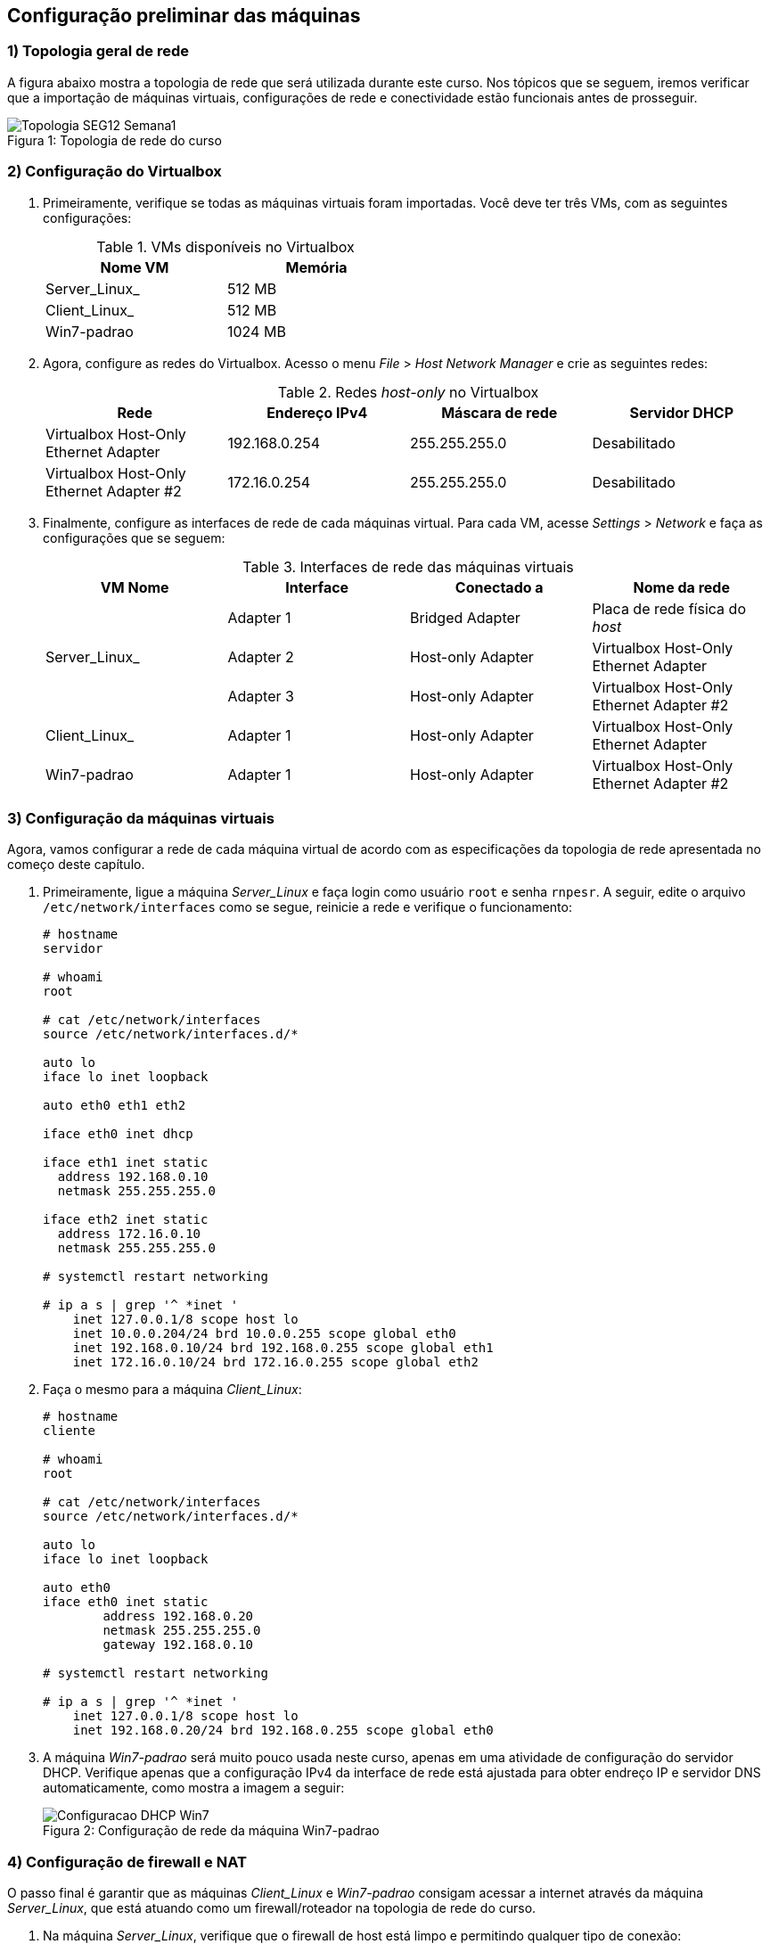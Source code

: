 == Configuração preliminar das máquinas

=== 1) Topologia geral de rede

A figura abaixo mostra a topologia de rede que será utilizada durante este curso. Nos tópicos que se seguem, iremos verificar que a importação de máquinas virtuais, configurações de rede e conectividade estão funcionais antes de prosseguir.

.Topologia de rede do curso
[#img-topologia]
[caption="Figura 1: "]
image::Topologia_SEG12_Semana1.png[]
<<<

=== 2) Configuração do Virtualbox

1. Primeiramente, verifique se todas as máquinas virtuais foram importadas. Você deve ter três VMs, com as seguintes configurações:
+
.VMs disponíveis no Virtualbox
[options="header",width="50%"]
|===
| Nome VM | Memória
| Server_Linux_ | 512 MB
| Client_Linux_ | 512 MB
| Win7-padrao | 1024 MB
|===

2. Agora, configure as redes do Virtualbox. Acesso o menu _File_ > _Host Network Manager_ e crie as seguintes redes:
+
.Redes _host-only_ no Virtualbox
[options="header",width="100%"]
|===
| Rede | Endereço IPv4 | Máscara de rede | Servidor DHCP
| Virtualbox Host-Only Ethernet Adapter | 192.168.0.254 | 255.255.255.0 | Desabilitado
| Virtualbox Host-Only Ethernet Adapter #2 | 172.16.0.254 | 255.255.255.0 | Desabilitado
|===

3. Finalmente, configure as interfaces de rede de cada máquinas virtual. Para cada VM, acesse _Settings_ > _Network_ e faça as configurações que se seguem:
+
.Interfaces de rede das máquinas virtuais
[options="header",cols="<.^,<.^,<.^,<.^",width="100%"]
|===
| VM Nome | Interface | Conectado a | Nome da rede
.3+| Server_Linux_ | Adapter 1 | Bridged Adapter | Placa de rede física do _host_
| Adapter 2 | Host-only Adapter | Virtualbox Host-Only Ethernet Adapter
| Adapter 3 | Host-only Adapter | Virtualbox Host-Only Ethernet Adapter #2
| Client_Linux_ | Adapter 1 | Host-only Adapter | Virtualbox Host-Only Ethernet Adapter
| Win7-padrao | Adapter 1 | Host-only Adapter | Virtualbox Host-Only Ethernet Adapter #2
|===

=== 3) Configuração da máquinas virtuais

Agora, vamos configurar a rede de cada máquina virtual de acordo com as especificações da topologia de rede apresentada no começo deste capítulo.

1. Primeiramente, ligue a máquina _Server_Linux_ e faça login como usuário `root` e senha `rnpesr`. A seguir, edite o arquivo `/etc/network/interfaces` como se segue, reinicie a rede e verifique o funcionamento:
+
.................
# hostname
servidor

# whoami
root

# cat /etc/network/interfaces
source /etc/network/interfaces.d/*

auto lo
iface lo inet loopback

auto eth0 eth1 eth2

iface eth0 inet dhcp

iface eth1 inet static
  address 192.168.0.10
  netmask 255.255.255.0

iface eth2 inet static
  address 172.16.0.10
  netmask 255.255.255.0

# systemctl restart networking

# ip a s | grep '^ *inet '
    inet 127.0.0.1/8 scope host lo
    inet 10.0.0.204/24 brd 10.0.0.255 scope global eth0
    inet 192.168.0.10/24 brd 192.168.0.255 scope global eth1
    inet 172.16.0.10/24 brd 172.16.0.255 scope global eth2
.................

2. Faça o mesmo para a máquina _Client_Linux_:
+
.................
# hostname
cliente

# whoami
root

# cat /etc/network/interfaces
source /etc/network/interfaces.d/*

auto lo
iface lo inet loopback

auto eth0
iface eth0 inet static
        address 192.168.0.20
        netmask 255.255.255.0
        gateway 192.168.0.10

# systemctl restart networking

# ip a s | grep '^ *inet '
    inet 127.0.0.1/8 scope host lo
    inet 192.168.0.20/24 brd 192.168.0.255 scope global eth0
.................
+
<<<

3. A máquina _Win7-padrao_ será muito pouco usada neste curso, apenas em uma atividade de configuração do servidor DHCP. Verifique apenas que a configuração IPv4 da interface de rede está ajustada para obter endreço IP e servidor DNS automaticamente, como mostra a imagem a seguir:
+
.Configuração de rede da máquina Win7-padrao
[#img-rede-win7]
[caption="Figura 2: "]
image::Configuracao_DHCP_Win7.png[]

=== 4) Configuração de firewall e NAT

O passo final é garantir que as máquinas _Client_Linux_ e _Win7-padrao_ consigam acessar a internet através da máquina _Server_Linux_, que está atuando como um firewall/roteador na topologia de rede do curso.

1. Na máquina _Server_Linux_, verifique que o firewall de host está limpo e permitindo qualquer tipo de conexão:
+
.................
# hostname
servidor

# iptables -L -vn
Chain INPUT (policy ACCEPT 0 packets, 0 bytes)
 pkts bytes target     prot opt in     out     source               destination

Chain FORWARD (policy ACCEPT 0 packets, 0 bytes)
 pkts bytes target     prot opt in     out     source               destination

Chain OUTPUT (policy ACCEPT 0 packets, 0 bytes)
 pkts bytes target     prot opt in     out     source               destination

# iptables -L -vn -t nat
Chain PREROUTING (policy ACCEPT 0 packets, 0 bytes)
 pkts bytes target     prot opt in     out     source               destination

Chain INPUT (policy ACCEPT 0 packets, 0 bytes)
 pkts bytes target     prot opt in     out     source               destination

Chain OUTPUT (policy ACCEPT 0 packets, 0 bytes)
 pkts bytes target     prot opt in     out     source               destination

Chain POSTROUTING (policy ACCEPT 0 packets, 0 bytes)
 pkts bytes target     prot opt in     out     source               destination
.................

2. A seguir, habilite o repasse de pacotes entre interfaces descomentando a linha `net.ipv4.ip_forward=1` no arquivo `/etc/sysctl.conf`. A seguir, execute `# sysctl -p`:
+
.................
# sed -i 's/^#\(net.ipv4.ip_forward\)/\1/' /etc/sysctl.conf

# grep 'net.ipv4.ip_forward' /etc/sysctl.conf
net.ipv4.ip_forward=1

# sysctl -p
net.ipv4.ip_forward = 1
.................

3. Finalmente, habilite IP _masquerading_ no firewall através do comando `# iptables -t nat -A POSTROUTING -o eth0 -j MASQUERADE`:
+
.................
# iptables -t nat -A POSTROUTING -o eth0 -j MASQUERADE

# iptables -L POSTROUTING -vn -t nat
Chain POSTROUTING (policy ACCEPT 0 packets, 0 bytes)
 pkts bytes target     prot opt in     out     source               destination
    0     0 MASQUERADE  all  --  *      eth0    0.0.0.0/0            0.0.0.0/0
.................

4. Acesse a máquina _Client_Linux_ e faça um teste de conectividade. Você deve conseguir `ping` com um _host_ da internet, como `8.8.8.8`, por exemplo:
+
.................
$ ping -c3 8.8.8.8
PING 8.8.8.8 (8.8.8.8) 56(84) bytes of data.
64 bytes from 8.8.8.8: icmp_seq=1 ttl=113 time=31.9 ms
64 bytes from 8.8.8.8: icmp_seq=2 ttl=113 time=32.1 ms
64 bytes from 8.8.8.8: icmp_seq=3 ttl=113 time=33.2 ms

--- 8.8.8.8 ping statistics ---
3 packets transmitted, 3 received, 0% packet loss, time 2004ms
rtt min/avg/max/mdev = 31.982/32.482/33.291/0.595 ms
.................

5. Torne permanente a configuração de _masquerading_ na máquina _Server_Linux_ editando o arquivo `/etc/rc.local` e adicionando a linha `iptables -t nat -A POSTROUTING -o eth0 -j MASQUERADE` antes da linha `exit 0` ao final do arquivo.
+
.................
# cat /etc/rc.local | grep -v '^# \|^#$\|^$'
#!/bin/sh -e
iptables -t nat -A POSTROUTING -o eth0 -j MASQUERADE
exit 0
.................
